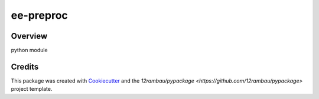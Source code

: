 
ee-preproc
==========

.. image:: https://img.shields.io/badge/License-MIT-yellow.svg
    :target: LICENSE
    :alt: License: MIT

.. image:: https://img.shields.io/badge/Conventional%20Commits-1.0.0-yellow.svg
   :target: https://conventionalcommits.org
   :alt: conventional commit

.. image:: https://img.shields.io/badge/code%20style-black-000000.svg
   :target: https://github.com/psf/black
   :alt: Black badge

.. image:: https://img.shields.io/badge/code_style-prettier-ff69b4.svg
   :target: https://github.com/prettier/prettier
   :alt: prettier badge

.. image:: https://img.shields.io/badge/pre--commit-active-yellow?logo=pre-commit&logoColor=white
    :target: https://pre-commit.com/
    :alt: pre-commit

.. image:: https://img.shields.io/pypi/v/ee-preproc?color=blue&logo=python&logoColor=white
    :target: https://pypi.org/project/ee-preproc/
    :alt: PyPI version

.. image:: https://img.shields.io/github/actions/workflow/status/BuddyVolly/ee-preproc/unit.yaml?logo=github&logoColor=white
    :target: https://github.com/BuddyVolly/ee-preproc/actions/workflows/unit.yaml
    :alt: build

.. image:: https://img.shields.io/codecov/c/github/BuddyVolly/ee-preproc?logo=codecov&logoColor=white
    :target: https://codecov.io/gh/BuddyVolly/ee-preproc
    :alt: Test Coverage

.. image:: https://img.shields.io/readthedocs/ee-preproc?logo=readthedocs&logoColor=white
    :target: https://ee-preproc.readthedocs.io/en/latest/
    :alt: Documentation Status

.. image:: https://img.shields.io/badge/all_contributors-0-orange.svg
    :alt: All contributors
    :target: AUTHORS.rst

Overview
--------

python module

Credits
-------

This package was created with `Cookiecutter <https://github.com/cookiecutter/cookiecutter>`__ and the `12rambau/pypackage <https://github.com/12rambau/pypackage>` project template.
